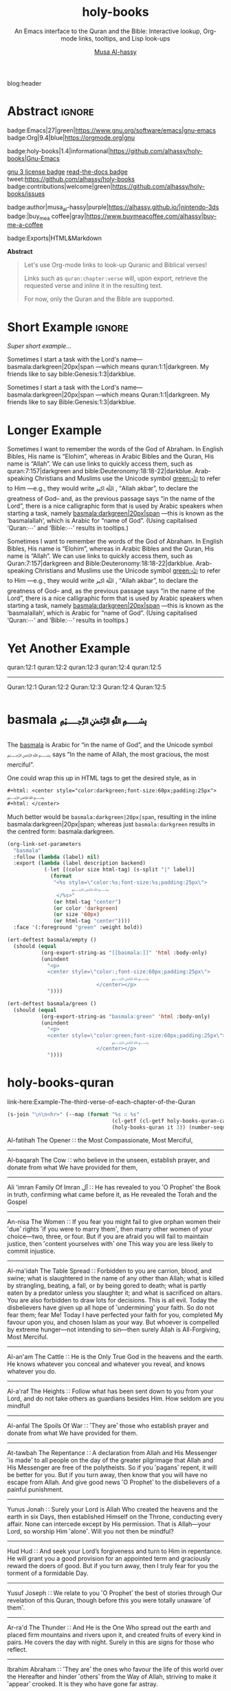 #+title: holy-books
#+subtitle: An Emacs interface to the Quran and the Bible: Interactive lookup, Org-mode links, tooltips, and Lisp look-ups
#+author: [[https://alhassy.github.io/][Musa Al-hassy]]
#+PROPERTY: header-args:emacs-lisp :tangle holy-books.el :exports code
#+options: d:nil toc:nil
#+EXPORT_FILE_NAME: index
#+PROPERTY: header-args :eval never-export

# MA: To reuse this setup for other projects: M-% holy-books ⟪new-pacakge-name⟫
# For tests, update the variable “needed-libraries”

# (progn (org-babel-tangle-file "holy-books.org") (load-file "holy-books.el") (holy-books-mode) )

# (load-file "~/blog/AlBasmala.el")
# (require 'org-static-blog)
blog:header

* Lisp Package Preamble                                            :noexport:
  :PROPERTIES:
  :CUSTOM_ID: Preamble
  :END:
#+BEGIN_SRC emacs-lisp  :noweb yes
;;; holy-books.el --- Org-mode links/tooltips/lookups for Quran & Bible  -*- lexical-binding: t; -*-

;; Copyright (c) 2021 Musa Al-hassy

;; Author: Musa Al-hassy <alhassy@gmail.com>
;; Version: 1.4
;; Package-Requires: ((s "1.12.0") (dash "2.16.0") (emacs "27.1") (org "9.1"))
;; Keywords: quran, bible, links, tooltips, convenience, comm, hypermedia
;; Repo: https://github.com/alhassy/holy-books
;; Homepage: https://alhassy.github.io/holy-books/

;; This program is free software; you can redistribute it and/or modify
;; it under the terms of the GNU General Public License as published by
;; the Free Software Foundation, either version 3 of the License, or
;; (at your option) any later version.

;; This program is distributed in the hope that it will be useful,
;; but WITHOUT ANY WARRANTY; without even the implied warranty of
;; MERCHANTABILITY or FITNESS FOR A PARTICULAR PURPOSE.  See the
;; GNU General Public License for more details.

;; You should have received a copy of the GNU General Public License
;; along with this program.  If not, see <https://www.gnu.org/licenses/>.

;;; Commentary:

;; This library provides common desirable features using the Org interface for
;; when writing about the Quran and the Bible:
;;
;; 0. Links “quran:chapter:verse|colour|size|no-info-p”, or just “quran:chapter:verse”
;;    for retrieving a verse from the Quran. Use “Quran:chapter:verse” to HTML export
;;    as a tooltip. The particular translation can be selected by altering the
;;    HOLY-BOOKS-QURAN-TRANSLAITON variable.
;;
;; 1. Likewise, “bible:book:chapter:verse”.
;;    The particular version can be selected by altering the
;;    HOLY-BOOKS-BIBLE-VERSION variable.
;;
;; 2. Two functions, HOLY-BOOKS-QURAN and HOLY-BOOKS-BIBLE that do the heavy
;;    work of the link types.
;;
;; 3. A link type to produce the Arabic basmallah; e.g., “basmala:darkgreen|20px|span”.
;;
;; Minimal Working Example:
;;
;; Sometimes I want to remember the words of the God of Abraham. In English Bibles,
;; His name is “Elohim”, whereas in Arabic Bibles and the Quran, His name is
;; “Allah”. We can use links to quickly access them, such as Quran:7:157|darkgreen
;; and bible:Deuteronomy:18:18-22|darkblue.  Arab-speaking Christians and Muslims
;; use the Unicode symbol [[green:ﷲ]] to refer to Him ---e.g., they would write ﷲ ﷳ ,
;; “Allah akbar”, to declare the greatness of God-- and, as the previous passage
;; says “in the name of the Lord”, there is a nice calligraphic form that is used
;; by Arabic speakers when starting a task, namely [[basmala:darkgreen|20px|span]]
;; ---this is known as the ‘basmalallah’, which is Arabic for “name of God”.
;; (Using capitalised ‘Quran:⋯’ and ‘Bible:⋯’ results in tooltips.)
;;
;; This file has been tangled from a literate, org-mode, file.

;;; Code:

;; String and list manipulation libraries
;; https://github.com/magnars/dash.el
;; https://github.com/magnars/s.el

(require 's)               ;; “The long lost Emacs string manipulation library”
(require 'dash)            ;; “A modern list library for Emacs”
(require 'cl-lib)          ;; New Common Lisp library; ‘cl-???’ forms.
(require 'org)

(defconst holy-books-version (package-get-version))
(defun holy-books-version ()
  "Print the current holy-books version in the minibuffer."
  (interactive)
  (message holy-books-version))

<<forward-decls>>
#+END_SRC

#+BEGIN_SRC emacs-lisp :noweb yes
;;;###autoload
(define-minor-mode holy-books-mode
    "Org-mode links, tooltips, and Lisp look-ups for the Quran & Bible."
  nil nil nil)
#+END_SRC

The following more elaborate version is for when the package has stuff
to enable/disable when being toggled.
#+BEGIN_SRC emacs-lisp :noweb yes :tangle no
;;;###autoload
(define-minor-mode holy-books-mode
    "Org-mode links, tooltips, and Lisp look-ups for the Quran & Bible."
  nil nil nil
  (if holy-books-mode
      (progn
        <<enable-mode>>
      ) ;; Must be on a new line; I'm using noweb-refs
    <<disable-mode>>
    )) ;; Must be on a new line; I'm using noweb-refs
#+END_SRC

#+RESULTS:

# With noweb, we need those new lines; otherwise in “x <<y>> z” results in every
# line of <<y>> being prefixed by x and postfixed by z.
# #
# See https://github.com/alhassy/emacs.d#what-does-literate-programming-look-like

* Testing :noexport:
  :PROPERTIES:
  :CUSTOM_ID: Testing
  :END:
#+begin_src emacs-lisp :tangle tests.el
(setq needed-libraries
      '(s cl-lib dash org undercover seq quelpa))

(require 'package)
(push '("melpa" . "https://melpa.org/packages/") package-archives)
(package-initialize)
(unless package-archive-contents
  (package-refresh-contents))
(dolist (pkg needed-libraries)
  (unless (package-installed-p pkg)
    (package-install pkg)))

(defmacro deftest (desc &rest body)
  `(ert-deftest ,(intern
;; Convert all non-letters to ‘_’
;; A = 65, z = 122
(concat (seq-map (lambda (c) (if (<= 65 c 122) c ?_))
         desc))) () ,@body))
;; without the s-replace, “M-x ert” crashes when it comes to selecting the test to run.


;; https://github.com/Wilfred/propcheck
(quelpa '(propcheck :fetcher github :repo "Wilfred/propcheck"))
(require 'propcheck)
(when nil ;; example use
  (let ((propcheck-seed (propcheck-seed)))
    (propcheck-generate-string nil)))

;; An attempt to make multiline strings less ugly
(require 's)
(defun unindent (s)
"Allow multiline strings, ignoring any initial indentation (as in Ruby).

The first line of S must be an empty line.

For instance,

(unindent \"
     Hello
       and then some\")

Returns the string:

Hello
  and then some

Notice that the initial indentation has been stripped uniformally
across all lines: The second line begins 2 characters indentated
from the first."
  (let ((indentation (length (car (s-match "\\( \\)+" (cadr (s-split "\n" s)))))))
    (s-chop-prefix "\n"
                   (replace-regexp-in-string (format "^ \\{%s\\}" indentation) "" s))))


(defalias '§ #'unindent)
(§ "
   Hello
       and then some")


(load-file "holy-books.el")
#+end_src

--------------------------------------------------------------------------------

The following creates the “Github Actions Workflow” file;
this way, Github will run your tests every time you commit ^_^

Below I'm using =main= as the /name/ of the main branch;
if you use =master= as the name, then change that
or otherwise the tests will not trigger automatically
after push!

#+begin_src shell :tangle .github/workflows/main.yml :mkdirp yes
# This workflow will do a clean install of dependencies and run tests
# For more information see: https://help.github.com/actions/language-and-framework-guides/

name: Tests

# Controls when the action will run.
on:
  # Triggers the workflow on push or pull request events but only for the main branch
  push:
    branches: [ main ]
  pull_request:
    branches: [ main ]

  # Allows you to run this workflow manually from the Actions tab
  workflow_dispatch:

# A workflow run is made up of one or more jobs that can run sequentially or in parallel
jobs:
  # This workflow contains a single job called "build"
  build:
    # The type of runner that the job will run on
    runs-on: ubuntu-latest

    # Steps represent a sequence of tasks that will be executed as part of the job
    steps:
      # Checks-out your repository under $GITHUB_WORKSPACE, so your job can access it
      - uses: actions/checkout@v2

      - name: Set up Emacs
        uses: purcell/setup-emacs@v3.0
        with:
          # The version of Emacs to install, e.g. "24.3", or "snapshot" for a recent development version.
          version: 27.1 # optional

      # Runs a single command using the runners shell
      # - name: Run a one-line script
      #  run: echo Hello, world!

      # Runs a set of commands using the runners shell
      # - name: Run a multi-line script
      #  run: |
      #    echo Add other actions to build,
      #    echo test, and deploy your project.

      - name: Run tests
        run: emacs -batch -l ert -l tests.el -f ert-run-tests-batch-and-exit
#+end_src

      # Upload coverage
      - uses: codecov/codecov-action@v1

* Abstract :ignore:
  :PROPERTIES:
  :CUSTOM_ID: Abstract
  :END:

#+begin_center

badge:Emacs|27|green|https://www.gnu.org/software/emacs|gnu-emacs
badge:Org|9.4|blue|https://orgmode.org|gnu

#+html: <span>
badge:holy-books|1.4|informational|https://github.com/alhassy/holy-books|Gnu-Emacs

# #+html: <a href="https://melpa.org/#/holy-books"><img alt="MELPA" src="https://melpa.org/packages/holy-books-badge.svg"/></a>
# #+html: </span>

[[badge:license|GNU_3|informational|https://www.gnu.org/licenses/gpl-3.0.en.html|read-the-docs][gnu 3 license badge]]
[[badge:docs|literate|success|https://github.com/alhassy/emacs.d#what-does-literate-programming-look-like|read-the-docs][read-the-docs badge]]
tweet:https://github.com/alhassy/holy-books
badge:contributions|welcome|green|https://github.com/alhassy/holy-books/issues

badge:author|musa_al-hassy|purple|https://alhassy.github.io/|nintendo-3ds
badge:|buy_me_a coffee|gray|https://www.buymeacoffee.com/alhassy|buy-me-a-coffee

badge:Exports|HTML&Markdown

#+begin_export html
<a href="https://github.com/alhassy/holy-books/blob/main/tests.el"><img src="https://github.com/alhassy/holy-books/actions/workflows/main.yml/badge.svg"></a>
#+end_export

#+end_center

#+begin_center
*Abstract*
#+end_center
#+begin_quote

Let's use Org-mode links to look-up Quranic and Biblical verses!

Links such as ~quran:chapter:verse~ will, upon export, retrieve
the requested verse and inline it in the resulting text.

For now, only the Quran and the Bible are supported.
#+end_quote

#+TOC: headlines 2

* Short Example :ignore:
  :PROPERTIES:
  :CUSTOM_ID: COMMENT-Short-Example
  :END:
/Super short example.../

#+begin_org-demo :source-color green :result-color white :style sequential :sep ""
  Sometimes I start a task with the Lord's name--- basmala:darkgreen|20px|span
  ---which means quran:1:1|darkgreen.
  My friends like to say bible:Genesis:1:3|darkblue.
#+end_org-demo
#+begin_box Tooltips: Using Capitalisation ‘Quran:⋯’ and ‘Bible:⋯’ :background-color custard
   Sometimes I start a task with the Lord's name--- basmala:darkgreen|20px|span
  ---which means Quran:1:1|darkgreen.
  My friends like to say Bible:Genesis:1:3|darkblue.
#+end_box
* Longer Example
  :PROPERTIES:
  :CUSTOM_ID: Longer-Example
  :END:
#+begin_org-demo :style sequential :source-color green :result-color white :sep ""
 Sometimes I want to remember the words of the God of Abraham. In English Bibles,
 His name is “Elohim”, whereas in Arabic Bibles and the Quran, His name is
 “Allah”. We can use links to quickly access them, such as quran:7:157|darkgreen
 and bible:Deuteronomy:18:18-22|darkblue.  Arab-speaking Christians and Muslims
 use the Unicode symbol [[green:ﷲ]] to refer to Him ---e.g., they would write ﷲ ﷳ ,
 “Allah akbar”, to declare the greatness of God-- and, as the previous passage
 says “in the name of the Lord”, there is a nice calligraphic form that is used
 by Arabic speakers when starting a task, namely [[basmala:darkgreen|20px|span]]
 ---this is known as the ‘basmalallah’, which is Arabic for “name of God”.
 (Using capitalised ‘Quran:⋯’ and ‘Bible:⋯’ results in tooltips.)
#+end_org-demo
#+begin_box Tooltips: Using Capitalisation ‘Quran:⋯’ and ‘Bible:⋯’ :background-color custard
 Sometimes I want to remember the words of the God of Abraham. In English Bibles,
 His name is “Elohim”, whereas in Arabic Bibles and the Quran, His name is
 “Allah”. We can use links to quickly access them, such as Quran:7:157|darkgreen
 and Bible:Deuteronomy:18:18-22|darkblue.  Arab-speaking Christians and Muslims
 use the Unicode symbol [[green:ﷲ]] to refer to Him ---e.g., they would write ﷲ ﷳ ,
 “Allah akbar”, to declare the greatness of God-- and, as the previous passage
 says “in the name of the Lord”, there is a nice calligraphic form that is used
 by Arabic speakers when starting a task, namely [[basmala:darkgreen|20px|span]]
 ---this is known as the ‘basmalallah’, which is Arabic for “name of God”.
 (Using capitalised ‘Quran:⋯’ and ‘Bible:⋯’ results in tooltips.)
#+end_box

* Yet Another Example
  :PROPERTIES:
  :CUSTOM_ID: Yet-Another-Example
  :END:

quran:12:1
quran:12:2
quran:12:3
quran:12:4
quran:12:5

--------------------------------------------------------------------------------


Quran:12:1
Quran:12:2
Quran:12:3
Quran:12:4
Quran:12:5
* basmala ﷽
  :PROPERTIES:
  :CUSTOM_ID:
  :END:

The [[https://en.wikipedia.org/wiki/Basmala][basmala]] is Arabic for “in the name of God”, and the Unicode symbol ﷽ says
“In the name of Allah, the most gracious, the most merciful”.

One could wrap this up in HTML tags to get the desired style, as in
#+begin_src org :tangle no
,#+html: <center style="color:darkgreen;font-size:60px;padding:25px">
﷽
,#+html: </center>
#+end_src

Much better would be ~basmala:darkgreen|20px|span~, resulting in the inline
basmala:darkgreen|20px|span; whereas just ~basmala:darkgreen~ results in the
centred form: basmala:darkgreen.

 #+begin_src emacs-lisp
(org-link-set-parameters
  "basmala"
  :follow (lambda (label) nil)
  :export (lambda (label description backend)
            (-let [(color size html-tag) (s-split "|" label)]
              (format
               "<%s style=\"color:%s;font-size:%s;padding:25px\">
                     ﷽
                </%s>"
               (or html-tag "center")
               (or color 'darkgreen)
               (or size '60px)
               (or html-tag "center"))))
  :face '(:foreground "green" :weight bold))
 #+end_src

#+begin_details Tests
#+begin_src emacs-lisp :tangle tests.el
(ert-deftest basmala/empty ()
  (should (equal
           (org-export-string-as "[[basmala:]]" 'html :body-only)
           (unindent
             "<p>
             <center style=\"color:;font-size:60px;padding:25px\">
                                  ﷽
                             </center></p>
             "))))

(ert-deftest basmala/green ()
  (should (equal
           (org-export-string-as "basmala:green" 'html :body-only)
           (unindent
             "<p>
             <center style=\"color:green;font-size:60px;padding:25px\">
                                  ﷽
                             </center></p>
             "))))
#+end_src
#+end_details

* holy-books-quran
  :PROPERTIES:
  :CUSTOM_ID: holy-books-quran
  :END:

#+begin_details Test: The third verse of each chapter of the Quran
link-here:Example-The-third-verse-of-each-chapter-of-the-Quran

 #+begin_src emacs-lisp :wrap export html :tangle no :exports both
(s-join "\n\n<hr>" (--map (format "%s ∷ %s"
                                  (cl-getf (cl-getf holy-books-quran-cache it) :name)
                                  (holy-books-quran it 3)) (number-sequence 1 114)))
 #+end_src

 #+RESULTS:
 #+begin_export html
 Al-fatihah The Opener ∷   the Most Compassionate, Most Merciful,

 <hr>Al-baqarah The Cow ∷   who believe in the unseen, establish prayer, and donate from what We have provided for them,

 <hr>Ali &#39;imran Family Of Imran آل ∷   He has revealed to you ˹O Prophet˺ the Book in truth, confirming what came before it, as He revealed the Torah and the Gospel

 <hr>An-nisa The Women ∷   If you fear you might fail to give orphan women their ˹due˺ rights ˹if you were to marry them˺, then marry other women of your choice—two, three, or four. But if you are afraid you will fail to maintain justice, then ˹content yourselves with˺ one This way you are less likely to commit injustice.

 <hr>Al-ma&#39;idah The Table Spread ∷   Forbidden to you are carrion, blood, and swine; what is slaughtered in the name of any other than Allah; what is killed by strangling, beating, a fall, or by being gored to death; what is partly eaten by a predator unless you slaughter it; and what is sacrificed on altars. You are also forbidden to draw lots for decisions. This is all evil. Today the disbelievers have given up all hope of ˹undermining˺ your faith. So do not fear them; fear Me! Today I have perfected your faith for you, completed My favour upon you, and chosen Islam as your way. But whoever is compelled by extreme hunger—not intending to sin—then surely Allah is All-Forgiving, Most Merciful.

 <hr>Al-an&#39;am The Cattle ∷   He is the Only True God in the heavens and the earth. He knows whatever you conceal and whatever you reveal, and knows whatever you do.

 <hr>Al-a&#39;raf The Heights ∷   Follow what has been sent down to you from your Lord, and do not take others as guardians besides Him. How seldom are you mindful!

 <hr>Al-anfal The Spoils Of War ∷   ˹They are˺ those who establish prayer and donate from what We have provided for them.

 <hr>At-tawbah The Repentance ∷   A declaration from Allah and His Messenger ˹is made˺ to all people on the day of the greater pilgrimage that Allah and His Messenger are free of the polytheists. So if you ˹pagans˺ repent, it will be better for you. But if you turn away, then know that you will have no escape from Allah. And give good news ˹O Prophet˺ to the disbelievers of a painful punishment.

 <hr>Yunus Jonah ∷   Surely your Lord is Allah Who created the heavens and the earth in six Days, then established Himself on the Throne, conducting every affair. None can intercede except by His permission. That is Allah—your Lord, so worship Him ˹alone˺. Will you not then be mindful?

 <hr>Hud Hud ∷   And seek your Lord’s forgiveness and turn to Him in repentance. He will grant you a good provision for an appointed term and graciously reward the doers of good. But if you turn away, then I truly fear for you the torment of a formidable Day.

 <hr>Yusuf Joseph ∷   We relate to you ˹O Prophet˺ the best of stories through Our revelation of this Quran, though before this you were totally unaware ˹of them˺.

 <hr>Ar-ra&#39;d The Thunder ∷   And He is the One Who spread out the earth and placed firm mountains and rivers upon it, and created fruits of every kind in pairs. He covers the day with night. Surely in this are signs for those who reflect.

 <hr>Ibrahim Abraham ∷   ˹They are˺ the ones who favour the life of this world over the Hereafter and hinder ˹others˺ from the Way of Allah, striving to make it ˹appear˺ crooked. It is they who have gone far astray.

 <hr>Al-hijr The Rocky Tract ∷   ˹So˺ let them eat and enjoy themselves and be diverted by ˹false˺ hope, for they will soon know.

 <hr>An-nahl The Bee ∷   He created the heavens and the earth for a purpose. Exalted is He above what they associate with Him ˹in worship˺!

 <hr>Al-isra The Night Journey ∷   ˹O˺ descendants of those We carried with Noah ˹in the Ark˺! He was indeed a grateful servant.”

 <hr>Al-kahf The Cave ∷   in which they will remain forever;

 <hr>Maryam Mary ∷   when he cried out to his Lord privately,

 <hr>Taha Ta-ha ∷   but as a reminder to those in awe ˹of Allah˺.

 <hr>Al-anbya The Prophets ∷   with their hearts ˹totally˺ distracted. The evildoers would converse secretly, ˹saying,˺ “Is this ˹one˺ not human like yourselves? Would you fall for ˹this˺ witchcraft, even though you can ˹clearly˺ see?”

 <hr>Al-hajj The Pilgrimage ∷   ˹Still˺ there are some who dispute about Allah without knowledge, and follow every rebellious devil.

 <hr>Al-mu&#39;minun The Believers ∷   those who avoid idle talk;

 <hr>An-nur The Light ∷   A male fornicator would only marry a female fornicator or idolatress. And a female fornicator would only be married to a fornicator or idolater. This is ˹all˺ forbidden to the believers.

 <hr>Al-furqan The Criterion ∷   Yet they have taken besides Him gods who cannot create anything but are themselves created. Nor can they protect or benefit themselves. Nor can they control life, death, or resurrection.

 <hr>Ash-shu&#39;ara The Poets ∷   Perhaps you ˹O Prophet˺ will grieve yourself to death over their disbelief.

 <hr>An-naml The Ant ∷   ˹those˺ who establish prayer, pay alms-tax, and have sure faith in the Hereafter.

 <hr>Al-qasas The Stories ∷   We narrate to you ˹O Prophet˺ part of the story of Moses and Pharaoh in truth for people who believe.

 <hr>Al-&#39;ankabut The Spider ∷   We certainly tested those before them. And ˹in this way˺ Allah will clearly distinguish between those who are truthful and those who are liars.

 <hr> ∷   in a nearby land. Yet following their defeat, they will triumph

 <hr>Luqman Luqman ∷   ˹It is˺ a guide and mercy for the good-doers—

 <hr>As-sajdah The Prostration ∷   Or do they say, “He has fabricated it!”? No! It is the truth from your Lord in order for you to warn a people to whom no warner has come before you, so they may be ˹rightly˺ guided.

 <hr>Al-ahzab The Combined Forces ∷   And put your trust in Allah, for Allah is sufficient as a Trustee of Affairs.

 <hr>Saba Sheba ∷   The disbelievers say, “The Hour will never come to us.” Say, ˹O Prophet,˺ “Yes—by my Lord, the Knower of the unseen—it will certainly come to you!” Not ˹even˺ an atom’s weight is hidden from Him in the heavens or the earth; nor anything smaller or larger than that, but is ˹written˺ in a perfect Record.

 <hr>Fatir Originator ∷   O humanity! Remember Allah’s favours upon you. Is there any creator other than Allah who provides for you from the heavens and the earth? There is no god ˹worthy of worship˺ except Him. How can you then be deluded ˹from the truth˺?

 <hr>Ya-sin Ya Sin ∷   You ˹O Prophet˺ are truly one of the messengers

 <hr>As-saffat Those Who Set The Ranks ∷   and those who recite the Reminder!

 <hr>Sad The Letter &quot;saad&quot; ∷   ˹Imagine˺ how many peoples We destroyed before them, and they cried out when it was too late to escape.

 <hr>Az-zumar The Troops ∷   Indeed, sincere devotion is due ˹only˺ to Allah. As for those who take other lords besides Him, ˹saying,˺ “We worship them only so they may bring us closer to Allah,” surely Allah will judge between all regarding what they differed about. Allah certainly does not guide whoever persists in lying and disbelief.

 <hr>Ghafir The Forgiver ∷   the Forgiver of sin and Accepter of repentance, the Severe in punishment, and Infinite in bounty. There is no god ˹worthy of worship˺ except Him. To Him ˹alone˺  is the final return.

 <hr>Fussilat Explained In Detail ∷   ˹It is˺ a Book whose verses are perfectly explained—a Quran in Arabic for people who know,

 <hr>Ash-shuraa The Consultation ∷   And so you ˹O Prophet˺ are sent revelation, just like those before you, by Allah—the Almighty, All-Wise.

 <hr>Az-zukhruf The Ornaments Of Gold ∷   Certainly, We have made it a Quran in Arabic so perhaps you will understand.

 <hr>Ad-dukhan The Smoke ∷   Indeed, We sent it down on a blessed night, for We always warn ˹against evil˺.

 <hr>Al-jathiyah The Crouching ∷   Surely in ˹the creation of˺ the heavens and the earth are signs for the believers.

 <hr>Al-ahqaf The Wind-curved Sandhills ∷   We only created the heavens and the earth and everything in between for a purpose and an appointed term. Yet the disbelievers are turning away from what they have been warned about.

 <hr>Muhammad Muhammad ∷   This is because the disbelievers follow falsehood, while the believers follow the truth from their Lord. This is how Allah shows people their true state ˹of faith˺.

 <hr>Al-fath The Victory ∷   and so that Allah will help you tremendously.

 <hr>Al-hujurat The Rooms ∷   Indeed, those who lower their voices in the presence of Allah’s Messenger are the ones whose hearts Allah has refined for righteousness. They will have forgiveness and a great reward.

 <hr>Qaf The Letter &quot;qaf&quot; ∷   ˹Will we be returned to life,˺ when we are dead and reduced to dust? Such a return is impossible.”

 <hr>Adh-dhariyat The Winnowing Winds ∷   and ˹the ships˺ gliding with ease,

 <hr>At-tur The Mount ∷   on open pages ˹for all to read˺!

 <hr>An-najm The Star ∷   Nor does he speak of his own whims.

 <hr>Al-qamar The Moon ∷   They rejected ˹the truth˺ and followed their own desires—and every matter will be settled—

 <hr>Ar-rahman The Beneficent ∷   created humanity,

 <hr>Al-waqi&#39;ah The Inevitable ∷   It will debase ˹some˺ and elevate ˹others˺.

 <hr>Al-hadid The Iron ∷   He is the First and the Last, the Most High and Most Near, and He has ˹perfect˺ knowledge of all things.

 <hr>Al-mujadila The Pleading Woman ∷   Those who divorce their wives in this manner, then ˹wish to˺ retract what they said, must free a slave before they touch each other. This ˹penalty˺ is meant to deter you. And Allah is All-Aware of what you do.

 <hr>Al-hashr The Exile ∷   Had Allah not decreed exile for them, He would have certainly punished them in this world. And in the Hereafter they will suffer the punishment of the Fire.

 <hr>Al-mumtahanah She That Is To Be Examined ∷   Neither your relatives nor children will benefit you on Judgment Day—He will decide between you ˹all˺. For Allah is All-Seeing of what you do.

 <hr>As-saf The Ranks ∷   How despicable it is in the sight of Allah that you say what you do not do!

 <hr>Al-jumu&#39;ah The Congregation, Friday ∷   along with others of them who have not yet joined them ˹in faith˺. For He is the Almighty, All-Wise.

 <hr>Al-munafiqun The Hypocrites ∷   This is because they believed and then abandoned faith. Therefore, their hearts have been sealed, so they do not comprehend.

 <hr>At-taghabun The Mutual Disillusion ∷   He created the heavens and the earth for a purpose. He shaped you ˹in the womb˺, perfecting your form. And to Him is the final return.

 <hr>At-talaq The Divorce ∷   and provide for them from sources they could never imagine. And whoever puts their trust in Allah, then He ˹alone˺ is sufficient for them. Certainly Allah achieves His Will. Allah has already set a destiny for everything.

 <hr>At-tahrim The Prohibition ∷   ˹Remember˺ when the Prophet had ˹once˺ confided something to one of his wives, then when she disclosed it ˹to another wife˺ and Allah made it known to him, he presented ˹to her˺ part of what was disclosed and overlooked a part. So when he informed her of it, she exclaimed, “Who told you this?” He replied, “I was informed by the All-Knowing, All-Aware.”

 <hr>Al-mulk The Sovereignty ∷   ˹He is the One˺ Who created seven heavens, one above the other. You will never see any imperfection in the creation of the Most Compassionate. So look again: do you see any flaws?

 <hr>Al-qalam The Pen ∷   You will certainly have a never-ending reward.

 <hr>Al-haqqah The Reality ∷   And what will make you realize what the Inevitable Hour is?

 <hr>Al-ma&#39;arij The Ascending Stairways ∷   from Allah, Lord of pathways of ˹heavenly˺ ascent,

 <hr>Nuh Noah ∷   worship Allah ˹alone˺, fear Him, and obey me.

 <hr>Al-jinn The Jinn ∷   ˹Now, we believe that˺ our Lord—Exalted is His Majesty—has neither taken a mate nor offspring,

 <hr>Al-muzzammil The Enshrouded One ∷   ˹pray˺ half the night, or a little less,

 <hr>Al-muddaththir The Cloaked One ∷   Revere your Lord ˹alone˺.

 <hr>Al-qiyamah The Resurrection ∷   Do people think We cannot reassemble their bones?

 <hr>Al-insan The Man ∷   We already showed them the Way, whether they ˹choose to˺ be grateful or ungrateful.

 <hr>Al-mursalat The Emissaries ∷   and those scattering ˹rainclouds˺ widely!

 <hr>An-naba The Tidings ∷   over which they disagree.

 <hr>An-nazi&#39;at Those Who Drag Forth ∷   and those gliding ˹through heavens˺ swiftly,

 <hr>&#39;abasa He Frowned ∷   You never know ˹O Prophet˺, perhaps he may be purified,

 <hr>At-takwir The Overthrowing ∷   and when the mountains are blown away,

 <hr>Al-infitar The Cleaving ∷   and when the seas burst forth,

 <hr>Al-mutaffifin The Defrauding ∷   but give less when they measure or weigh for buyers.

 <hr>Al-inshiqaq The Sundering ∷   and when the earth is flattened out,

 <hr>Al-buruj The Mansions Of The Stars ∷   and the witness and what is witnessed!

 <hr>At-tariq The Nightcommer ∷   ˹It is˺ the star of piercing brightness.

 <hr>Al-a&#39;la The Most High ∷   and Who ordained precisely and inspired accordingly,

 <hr>Al-ghashiyah The Overwhelming ∷   ˹totally˺ overburdened, exhausted,

 <hr>Al-fajr The Dawn ∷   and the even and the odd,

 <hr>Al-balad The City ∷   and by every parent and ˹their˺ child!

 <hr>Ash-shams The Sun ∷   and the day as it unveils it,

 <hr>Al-layl The Night ∷   And by ˹the One˺ Who created male and female!

 <hr>Ad-duhaa The Morning Hours ∷   Your Lord ˹O Prophet˺ has not abandoned you, nor has He become hateful ˹of you˺.

 <hr>Ash-sharh The Relief ∷   which weighed so heavily on your back,

 <hr>At-tin The Fig ∷   and this secure city ˹of Mecca˺!

 <hr>Al-&#39;alaq The Clot ∷   Read! And your Lord is the Most Generous,

 <hr>Al-qadr The Power ∷   The Night of Glory is better than a thousand months.

 <hr>Al-bayyinah The Clear Proof ∷   containing upright commandments.

 <hr>Az-zalzalah The Earthquake ∷   and humanity cries, “What is wrong with it?”—

 <hr>Al-&#39;adiyat The Courser ∷   launching raids at dawn,

 <hr>Al-qari&#39;ah The Calamity ∷   And what will make you realize what the Striking Disaster is?

 <hr>At-takathur The Rivalry In World Increase ∷   But no! You will soon come to know.

 <hr>Al-&#39;asr The Declining Day ∷   except those who have faith, do good, and urge each other to the truth, and urge each other to perseverance.

 <hr>Al-humazah The Traducer ∷   thinking that their wealth will make them immortal!

 <hr>Al-fil The Elephant ∷   For He sent against them flocks of birds,

 <hr>Quraysh Quraysh ∷   let them worship the Lord of this ˹Sacred˺ House,

 <hr>Al-ma&#39;un The Small Kindnesses ∷   and does not encourage the feeding of the poor.

 <hr>Al-kawthar The Abundance ∷   Only the one who hates you is truly cut off ˹from any goodness˺.

 <hr>Al-kafirun The Disbelievers ∷   nor do you worship what I worship.

 <hr>An-nasr The Divine Support ∷   then glorify the praises of your Lord and seek His forgiveness, for certainly He is ever Accepting of Repentance.

 <hr>Al-masad The Palm Fiber ∷   He will burn in a flaming Fire,

 <hr>Al-ikhlas The Sincerity ∷   He has never had offspring, nor was He born.

 <hr>Al-falaq The Daybreak ∷   and from the evil of the night when it grows dark,

 <hr>An-nas The Mankind ∷   the God of humankind,
 #+end_export
#+end_details

#+begin_details Tests
#+begin_src emacs-lisp :tangle tests.el
(ert-deftest quran/lisp/1:1 ()
  (should (equal
           (holy-books-quran 1 1)
           "  In the Name of Allah—the Most Compassionate, Most Merciful.")))

(ert-deftest quran/link/1:1 ()
  (should (equal
           (org-export-string-as "quran:1:1" 'html :body-only)
           (unindent "
             <p>
             <span style=\"color:nil;font-size:nil;\">
                                          ﴾<em>   In the Name of Allah—the Most Compassionate, Most Merciful.</em>﴿ <small><a href=\"https://quran.com/chapter_info/1?local=en\">Quran 1:1, Al-fatihah The Opener</a></small>
                                    </span></p>
             "))))
#+end_src
#+end_details

# Test all quran/* tests
# (ert "quran/*")

** holy-books-quran-cache
   :PROPERTIES:
   :CUSTOM_ID: holy-books-quran-cache
   :END:
#+begin_src emacs-lisp
(defvar holy-books-quran-cache nil
  "A plist storing the verses looked up by ‘holy-books-quran’ for faster reuse.

Each key in the plist refers to a chapter, and the values are plists:
Keys are verses numbers and values are the actual verses ---but there is
a special key ‘:name’ whose value is the Arabic-English name of the chapter.")
#+end_src

** holy-books-quran-translation
   :PROPERTIES:
   :CUSTOM_ID: holy-books-quran-translation
   :END:
#+begin_src emacs-lisp
(defvar holy-books-quran-translation "131"
  "The translation code of the Quran; a string.

Possible codes include

Code  Translation
--------------------
131   Dr.  Mustafa Khattab, the Clear Quran (Default)
20    Sahih International
85    Abdul Haleem
19    Picktall
22    Yusuf Ali
95    Abul Ala Maududi
167   Maarif-ul-Quran
57    Transliteration

A longer list of translations can be found here:
https://api.quran.com/api/v3/options/translations")
#+end_src

** holy-books-quran
   :PROPERTIES:
   :CUSTOM_ID: holy-books-quran
   :END:
#+begin_src emacs-lisp
(defun holy-books-quran (chapter verse)
  "Lookup a verse, as a string, from the Quran.

CHAPTER and VERSE are both numbers, referring to a chapter in the Quran
and a verse it contains.
In the associated Org link, both are treated as strings.

+ Lookups are stored in the variable `holy-books-quran-cache' for faster reuse.
+ Quran lookup is based on https://quran.com .
+ Examples:

    ;; Get verse 2 of chapter 7 of the Quran
    (holy-books-quran 7 2)

    ;; Get English-Arabic name of 7th chapter
    (cl-getf (cl-getf holy-books-quran 7) :name)

The particular translation can be selected by altering the
HOLY-BOOKS-QURAN-TRANSLAITON variable.

--------------------------------------------------------------------------------

There is an Org link form: “quran:chapter:verse|color|size|no-info-p”
Only ‘chapter’ and ‘verse’ are mandatory; when ‘no-info-p’ is given,
the chapter and verse numbers are not mentioned in the resulting output.

Examples:
           quran:7:157|darkgreen|30px|t

           quran:7:157

For now, only Org HTML export is supported.

--------------------------------------------------------------------------------

Finally, there is also an HTML tooltip version with a captial ‘Q’;
it takes the same arguments but only the chapter and verse are actually used.
E.g. Quran:7:157 results in text “Quran 7:157” with a tooltip showing the verse."
  (let (start result)
    ;; get info about the current chapter
    (unless (cl-getf (cl-getf holy-books-quran-cache chapter) :name)
      (switch-to-buffer
       (url-retrieve-synchronously
        (format "https://quran.com/%s/%s?translations=%s"
                chapter verse holy-books-quran-translation)))
      (re-search-forward (format "\"%s " chapter))
      (setq start (point))
      (end-of-line)
      (setq result (buffer-substring-no-properties start (point)))
      (kill-buffer)
      (thread-last (decode-coding-string result 'utf-8)
        (s-chop-suffix "\">")
        (s-split " ")
        (-drop-last 1)
        (mapcar #'s-capitalize)
        (s-join " ")
        (setf (cl-getf (cl-getf holy-books-quran-cache chapter) :name))))

    ;; get the actual verse requested
    (--if-let (cl-getf (cl-getf holy-books-quran-cache chapter) verse)
        it
      (switch-to-buffer
       (url-retrieve-synchronously
        (format "https://quran.com/%s/%s?translations=%s"
                chapter verse holy-books-quran-translation)))
      (re-search-forward "d-block resource")
      (forward-line -2)
      (beginning-of-line)
      (setq start (point))
      (end-of-line)
      (setq result (buffer-substring-no-properties start (point)))
      (kill-buffer)
      (thread-last (decode-coding-string result 'utf-8)
        (s-replace-regexp "<sup.*sup>" "")
        (setf (cl-getf (cl-getf holy-books-quran-cache chapter) verse))))))
#+end_src

** Links: ~quran:⋯~ and ~Quran:⋯~
   :PROPERTIES:
   :CUSTOM_ID: Links-quran-and-Quran
   :END:
#+begin_src emacs-lisp
;; quran:chapter:verse|color|size|no-info-p
(org-link-set-parameters
 "quran"
 :follow (lambda (_) nil)
 :export (lambda (label _ backend)
           (-let* (((chapter:verse color size no-info-p) (s-split "|" label))
                   ((chapter verse) (s-split ":" chapter:verse)))
             (cond ((eq 'html backend)
                    (format "<span style=\"color:%s;font-size:%s;\">
                             ﴾<em> %s</em>﴿ %s
                       </span>"
                            color size
                            (holy-books-quran chapter verse)
                            (if no-info-p
                                ""
                              (format
                               (concat
                                "<small>"
                                "<a href="
                                "\"https://quran.com/chapter_info/%s?local=en\">"
                                "Quran %s:%s, %s"
                                "</a>"
                                "</small>")
                               chapter
                               chapter
                               verse
                               (cl-getf (cl-getf holy-books-quran-cache chapter)
                                        :name)))))
                   ((eq 'md backend)
                    (format "\n> %s\n>\n> %s\n"
                            (holy-books-quran chapter verse)
                            (if no-info-p
                                ""
                              (format "[Quran %s:%s %s](https://quran.com/chapter_info/%s)"
                                      chapter verse (cl-getf (cl-getf holy-books-quran-cache chapter) :name)
                                      chapter)))))))
 :face '(:foreground "green" :weight bold))


;; Quran:chapter:verse|color|size|no-info-p
(org-link-set-parameters
 "Quran"
 :follow (lambda (_) nil)
 :export (lambda (label _ backend)
           (-let* (((chapter:verse _ __ ___) (s-split "|" label))
                   ((chapter verse) (s-split ":" chapter:verse)))
             (cond ((eq 'html backend)
                    (format "<abbr class=\"tooltip\"
                             title=\"﴾<em> %s</em>﴿ <br><br> %s <br><br> %s\">
                          Quran %s:%s
                       </abbr>&emsp13;"
                            (holy-books-quran chapter verse)
                            (cl-getf (cl-getf holy-books-quran-cache chapter) :name)
                            (format "https://quran.com/%s" chapter)
                            chapter verse))
                   ((eq 'md backend)
                    (format "[Quran %s:%s](%s \"%s - %s\")" chapter verse
                            (format "https://quran.com/%s" chapter)
                            (split-string (holy-books-quran chapter verse))
                            (cl-getf (cl-getf holy-books-quran-cache chapter)
                                     :name))))))
 :face '(:foreground "green" :weight bold))
#+end_src

#+RESULTS:

** holy-books-insert-quran
   :PROPERTIES:
   :CUSTOM_ID: holy-books-insert-quran
   :END:

#+begin_src emacs-lisp
(defun holy-books-insert-quran ()
 "Insert a Quranic verse at point; prompt user for details."
 (interactive)
 (let ((chapter (string-to-number (read-string "Quran Chapter: ")))
       (verse   (string-to-number (read-string "Quran Verse: "))))
   (if (member 0 (list chapter verse))
       (error (concat "holy-books ∷ There seems to be a typo;"
                      "please enter appropriate numbers."))
     (insert (holy-books-quran chapter verse))
     (fill-paragraph))))
#+end_src

* holy-books-bible
  :PROPERTIES:
  :CUSTOM_ID: holy-books-bible
  :END:

#+begin_details Test: The first verse of the first chapter of each book of the Bible
link-here:Example-The-first-verse-of-the-first-chapter-of-each-book-of-the-Bible
 #+begin_src emacs-lisp :wrap export html :tangle no :exports both
; (holy-books-bible "Genesis" 1 "2-5")
; (holy-books-bible "Exodus" 1 "2-5") ;; Joseph!

(setq books '(
 ;; Old Testament
 Genesis Exodus Leviticus Numbers Joshua Judges Ruth
 1+Samuel 2+Samuel 1+Kings 2+Kings 1+Chronicles 2+Chronicles Ezra
 Nehemiah Esther Job Psalms Proverbs Ecclesiastes Song+of+Solomon
 Isaiah Jeremiah Lamentations Ezekiel Daniel Hosea Joel Amos
 Obadiah Jonah Micah Nahum Habakkuk Zephaniah Haggai Zechariah
 Malachi
 ;; New Testament
 Matthew Mark Luke John Acts Romans 1+Corinthians 2+Corinthians
 Galatians Ephesians Philippians Colossians 1+Thessalonians
 2+Thessalonians 1+Timothy 2+Timothy Titus Philemon Hebrews James
 1+Peter 2+Peter 1+John 2+John 3+John Jude Revelation))

(s-join "\n\n<hr>" (--map (format "%s ∷ %s" it (holy-books-bible it 1 1)) books))
 #+end_src

 #+RESULTS:
 #+begin_export html
 Genesis ∷
                             In the beginning God created the heavens and the earth.

 <hr>Exodus ∷
                             These are the names of the sons of Israel who went to Egypt with Jacob, each with his family:

 <hr>Leviticus ∷
                             The <span class="small-caps">Lord called to Moses and spoke to him from the tent of meeting. He said,

 <hr>Numbers ∷
                             The <span class="small-caps">Lord spoke to Moses in the tent of meeting in the Desert of Sinai on the first day of the second month of the second year after the Israelites came out of Egypt. He said:

 <hr>Joshua ∷
                             After the death of Moses the servant of the <span class="small-caps">Lord, the <span class="small-caps">Lord said to Joshua son of Nun, Moses&#039; aide:

 <hr>Judges ∷
                             After the death of Joshua, the Israelites asked the <span class="small-caps">Lord, "Who of us is to go up first to fight against the Canaanites?"

 <hr>Ruth ∷
                             In the days when the judges ruled,<span class="footnote"><a name="p1"></a> there was a famine in the land. So a man from Bethlehem in Judah, together with his wife and two sons, went to live for a while in the country of Moab.

 <hr>1+Samuel ∷
                             There was a certain man from Ramathaim, a Zuphite<span class="footnote"><a name="p1"></a> from the hill country of Ephraim, whose name was Elkanah son of Jeroham, the son of Elihu, the son of Tohu, the son of Zuph, an Ephraimite.

 <hr>2+Samuel ∷
                             After the death of Saul, David returned from striking down the Amalekites and stayed in Ziklag two days.

 <hr>1+Kings ∷
                             When King David was very old, he could not keep warm even when they put covers over him.

 <hr>2+Kings ∷
                             After Ahab&#039;s death, Moab rebelled against Israel.

 <hr>1+Chronicles ∷
                             Adam, Seth, Enosh,

 <hr>2+Chronicles ∷
                             Solomon son of David established himself firmly over his kingdom, for the <span class="small-caps">Lord his God was with him and made him exceedingly great.

 <hr>Ezra ∷
                             In the first year of Cyrus king of Persia, in order to fulfill the word of the <span class="small-caps">Lord spoken by Jeremiah, the <span class="small-caps">Lord moved the heart of Cyrus king of Persia to make a proclamation throughout his realm and also to put it in writing:

 <hr>Nehemiah ∷
                             The words of Nehemiah son of Hakaliah: In the month of Kislev in the twentieth year, while I was in the citadel of Susa,

 <hr>Esther ∷
                             This is what happened during the time of Xerxes,<span class="footnote"><a name="p1"></a> the Xerxes who ruled over 127 provinces stretching from India to Cush<span class="footnote"><a name="p2"></a> :

 <hr>Job ∷
                             In the land of Uz there lived a man whose name was Job. This man was blameless and upright; he feared God and shunned evil.

 <hr>Psalms ∷
                             Blessed is the one who does not walk in step with the wicked or stand in the way that sinners take or sit in the company of mockers,

 <hr>Proverbs ∷
                             The proverbs of Solomon son of David, king of Israel:

 <hr>Ecclesiastes ∷
                             The words of the Teacher,<span class="footnote"><a name="p1"></a> son of David, king in Jerusalem:

 <hr>Song+of+Solomon ∷
                             Solomon&#039;s Song of Songs.

 <hr>Isaiah ∷
                             The vision concerning Judah and Jerusalem that Isaiah son of Amoz saw during the reigns of Uzziah, Jotham, Ahaz and Hezekiah, kings of Judah.

 <hr>Jeremiah ∷
                             The words of Jeremiah son of Hilkiah, one of the priests at Anathoth in the territory of Benjamin.

 <hr>Lamentations ∷
                             How deserted lies the city, once so full of people! How like a widow is she, who once was great among the nations! She who was queen among the provinces has now become a slave.

 <hr>Ezekiel ∷
                             In my thirtieth year, in the fourth month on the fifth day, while I was among the exiles by the Kebar River, the heavens were opened and I saw visions of God.

 <hr>Daniel ∷
                             In the third year of the reign of Jehoiakim king of Judah, Nebuchadnezzar king of Babylon came to Jerusalem and besieged it.

 <hr>Hosea ∷
                             The word of the <span class="small-caps">Lord that came to Hosea son of Beeri during the reigns of Uzziah, Jotham, Ahaz and Hezekiah, kings of Judah, and during the reign of Jeroboam son of Jehoash<span class="footnote"><a name="p1"></a> king of Israel:

 <hr>Joel ∷
                             The word of the <span class="small-caps">Lord that came to Joel son of Pethuel.

 <hr>Amos ∷
                             The words of Amos, one of the shepherds of Tekoa-the vision he saw concerning Israel two years before the earthquake, when Uzziah was king of Judah and Jeroboam son of Jehoash<span class="footnote"><a name="p1"></a> was king of Israel.

 <hr>Obadiah ∷
                             The vision of Obadiah. This is what the Sovereign <span class="small-caps">Lord says about Edom- We have heard a message from the <span class="small-caps">Lord: An envoy was sent to the nations to say, "Rise, let us go against her for battle"-

 <hr>Jonah ∷
                             The word of the <span class="small-caps">Lord came to Jonah son of Amittai:

 <hr>Micah ∷
                             The word of the <span class="small-caps">Lord that came to Micah of Moresheth during the reigns of Jotham, Ahaz and Hezekiah, kings of Judah-the vision he saw concerning Samaria and Jerusalem.

 <hr>Nahum ∷
                             A prophecy concerning Nineveh. The book of the vision of Nahum the Elkoshite.

 <hr>Habakkuk ∷
                             The prophecy that Habakkuk the prophet received.

 <hr>Zephaniah ∷
                             The word of the <span class="small-caps">Lord that came to Zephaniah son of Cushi, the son of Gedaliah, the son of Amariah, the son of Hezekiah, during the reign of Josiah son of Amon king of Judah:

 <hr>Haggai ∷
                             In the second year of King Darius, on the first day of the sixth month, the word of the <span class="small-caps">Lord came through the prophet Haggai to Zerubbabel son of Shealtiel, governor of Judah, and to Joshua son of Jozadak,<span class="footnote"><a name="p1"></a> the high priest:

 <hr>Zechariah ∷
                             In the eighth month of the second year of Darius, the word of the <span class="small-caps">Lord came to the prophet Zechariah son of Berekiah, the son of Iddo:

 <hr>Malachi ∷
                             A prophecy: The word of the <span class="small-caps">Lord to Israel through Malachi.<span class="footnote"><a name="p1"></a>

 <hr>Matthew ∷
                             This is the genealogy<span class="footnote"><a name="p1"></a> of Jesus the Messiah<span class="footnote"><a name="p2"></a> the son of David, the son of Abraham:

 <hr>Mark ∷
                             The beginning of the good news about Jesus the Messiah,<span class="footnote"><a name="p1"></a> the Son of God,<span class="footnote"><a name="p2"></a>

 <hr>Luke ∷
                             Many have undertaken to draw up an account of the things that have been fulfilled<span class="footnote"><a name="p1"></a> among us,

 <hr>John ∷
                             In the beginning was the Word, and the Word was with God, and the Word was God.

 <hr>Acts ∷
                             In my former book, Theophilus, I wrote about all that Jesus began to do and to teach

 <hr>Romans ∷
                             Paul, a servant of Christ Jesus, called to be an apostle and set apart for the gospel of God-

 <hr>1+Corinthians ∷
                             Paul, called to be an apostle of Christ Jesus by the will of God, and our brother Sosthenes,

 <hr>2+Corinthians ∷
                             Paul, an apostle of Christ Jesus by the will of God, and Timothy our brother, To the church of God in Corinth, together with all his holy people throughout Achaia:

 <hr>Galatians ∷
                             Paul, an apostle-sent not from men nor by a man, but by Jesus Christ and God the Father, who raised him from the dead-

 <hr>Ephesians ∷
                             Paul, an apostle of Christ Jesus by the will of God, To God&#039;s holy people in Ephesus,<span class="footnote"><a name="p1"></a> the faithful in Christ Jesus:

 <hr>Philippians ∷
                             Paul and Timothy, servants of Christ Jesus, To all God&#039;s holy people in Christ Jesus at Philippi, together with the overseers and deacons<span class="footnote"><a name="p1"></a> :

 <hr>Colossians ∷
                             Paul, an apostle of Christ Jesus by the will of God, and Timothy our brother,

 <hr>1+Thessalonians ∷
                             Paul, Silas<span class="footnote"><a name="p1"></a> and Timothy, To the church of the Thessalonians in God the Father and the Lord Jesus Christ: Grace and peace to you.

 <hr>2+Thessalonians ∷
                             Paul, Silas<span class="footnote"><a name="p1"></a> and Timothy, To the church of the Thessalonians in God our Father and the Lord Jesus Christ:

 <hr>1+Timothy ∷
                             Paul, an apostle of Christ Jesus by the command of God our Savior and of Christ Jesus our hope,

 <hr>2+Timothy ∷
                             Paul, an apostle of Christ Jesus by the will of God, in keeping with the promise of life that is in Christ Jesus,

 <hr>Titus ∷
                             Paul, a servant of God and an apostle of Jesus Christ to further the faith of God&#039;s elect and their knowledge of the truth that leads to godliness-

 <hr>Philemon ∷
                             Paul, a prisoner of Christ Jesus, and Timothy our brother, To Philemon our dear friend and fellow worker-

 <hr>Hebrews ∷
                             In the past God spoke to our ancestors through the prophets at many times and in various ways,

 <hr>James ∷
                             James, a servant of God and of the Lord Jesus Christ, To the twelve tribes scattered among the nations: Greetings.

 <hr>1+Peter ∷
                             Peter, an apostle of Jesus Christ, To God&#039;s elect, exiles scattered throughout the provinces of Pontus, Galatia, Cappadocia, Asia and Bithynia,

 <hr>2+Peter ∷
                             Simon Peter, a servant and apostle of Jesus Christ, To those who through the righteousness of our God and Savior Jesus Christ have received a faith as precious as ours:

 <hr>1+John ∷
                             That which was from the beginning, which we have heard, which we have seen with our eyes, which we have looked at and our hands have touched-this we proclaim concerning the Word of life.

 <hr>2+John ∷
                             The elder, To the lady chosen by God and to her children, whom I love in the truth-and not I only, but also all who know the truth-

 <hr>3+John ∷
                             The elder, To my dear friend Gaius, whom I love in the truth.

 <hr>Jude ∷
                             Jude, a servant of Jesus Christ and a brother of James, To those who have been called, who are loved in God the Father and kept for<span class="footnote"><a name="p1"></a> Jesus Christ:

 <hr>Revelation ∷
                             The revelation from Jesus Christ, which God gave him to show his servants what must soon take place. He made it known by sending his angel to his servant John,
 #+end_export
#+end_details

#+begin_details Tests
#+begin_src emacs-lisp :tangle tests.el
(ert-deftest bible/lisp/Genesis:1:2 ()
  (should (equal
           (holy-books-bible  "Genesis" 1 "1")

"
                            In the beginning God created the heavens and the earth.                        "
)))

(ert-deftest bible/link/Genesis:1:2 ()
  (should (equal
           (s-collapse-whitespace (org-export-string-as "bible:Genesis:1:2" 'html :body-only))
           (s-collapse-whitespace
           "<p> <span style=\"color:nil;font-size:nil;\"> ﴾<em>
           &nbsp;Now the earth was formless and empty, darkness
           was over the surface of the deep, and the Spirit of
           God was hovering over the waters. </em>﴿ <small><a
           href=\"https://www.christianity.com/bible/bible.php?q=Genesis+1&ver=niv\">Genesis
           1:2</a></small> </span></p> "))))
#+end_src
#+end_details

# Check all the bible/* tests
# (ert "bible/*")

** holy-books-bible-version
   :PROPERTIES:
   :CUSTOM_ID: holy-books-bible-version
   :END:
  #+begin_src emacs-lisp
(defvar holy-books-bible-version 'niv
  "The version code of the Holy Bible; a symbol or string.

Possible version codes include:

Code   Version
---------------------------------------
niv    New International Version, DEFAULT
asv    American Standard Version
bbe    Bible in Basic English
drb    Darby's Translation
esv    English Standard Version
kjv    King James Version
nas    New American Standard
nkjv   New King James Version
nlt    New Living Translation
nrs    New Revised Standard Version
rsv    Revised Standard Version
msg    The Message Bible
web    World English Bible
ylt    Young's Literal")
#+end_src

** holy-books-bible
   :PROPERTIES:
   :CUSTOM_ID: holy-books-bible
   :END:
#+begin_src emacs-lisp
(defun holy-books-bible (book chapter verses)
  "Retrive a verse from the Christian Bible.

CHAPTER is a number.
VERSES is either a number or a string “x-y” of numbers.
BOOK is any of the books of the Bible, with ‘+’ instead of spaces!

Examples:

        (holy-books-bible \"Deuteronomy\" 18 \"18-22\")  ;; Lisp

        bible:Deuteronomy:18:18-22|darkblue   ;; Org-mode

        Bible:Deuteronomy:18:18-22            ;; Tooltip

There is also an Org HTML export link, “bible:book:chapter:verse”
sharing the same optional arguments and variations as the “quran:” link;
see the documentation of the method HOLY-BOOKS-QURAN for details.

The particular version can be selected by altering the
HOLY-BOOKS-BIBLE-VERSION variable.

Currently, Bible lookups are not cached and Quran lookups do not support the
“x-y” verse lookup style.

Possible books include:

 ;; Old Testament
 Genesis Exodus Leviticus Numbers Joshua Judges Ruth
 1+Samuel 2+Samuel 1+Kings 2+Kings 1+Chronicles 2+Chronicles Ezra
 Nehemiah Esther Job Psalms Proverbs Ecclesiastes Song+of+Solomon
 Isaiah Jeremiah Lamentations Ezekiel Daniel Hosea Joel Amos
 Obadiah Jonah Micah Nahum Habakkuk Zephaniah Haggai Zechariah
 Malachi
 ;; New Testament
 Matthew Mark Luke John Acts Romans 1+Corinthians 2+Corinthians
 Galatians Ephesians Philippians Colossians 1+Thessalonians
 2+Thessalonians 1+Timothy 2+Timothy Titus Philemon Hebrews James
 1+Peter 2+Peter 1+John 2+John 3+John Jude Revelation

For example, the following incantation yields the first verse of
the first chapter of each book.

   (s-join \"\n\n<hr>\" (--map (holy-books-bible it 1 1) '(...above list...)))"
  (let (start result)
    (switch-to-buffer
     (url-retrieve-synchronously
      (format "https://www.christianity.com/bible/bible.php?q=%s+%s%%3A%s&ver=%s"
              book chapter verses holy-books-bible-version)))
    (re-search-forward (format "<blockquote>"))
    (setq start (point))
    (re-search-forward (format "</blockquote>"))
    (backward-word)
    (setq result (buffer-substring-no-properties start (point)))
    (kill-buffer)
    (thread-last (decode-coding-string result 'utf-8)
      (s-replace-regexp
       "<span class=\"verse-num\"><strong><a href=\".*?\">.*?</strong> </a>"
       "")
      (s-replace-regexp "<h4>.*?big-chapter-num.*?&nbsp;" "")
      (s-replace-regexp "<a href=\".*?\">.*?</a>" "")
      (s-replace-all '(("</p>" . "") ("<p>" . "") ("</span>" . "")))
      (s-chop-suffix "</")
      (s-chop-suffix "\">"))))
#+end_src

** Links: ~bible:⋯~ and ~Bible:⋯~
   :PROPERTIES:
   :CUSTOM_ID: Links-bible-and-Bible
   :END:
#+begin_src emacs-lisp
;; bible:book:chapter:verses|color|size|no-info-p
;; Ex. bible:Deuteronomy:18:18-22|darkblue|40px
(org-link-set-parameters
 "bible"
 :follow (lambda (_) nil)
 :export (lambda (label _ backend)
           (-let* (((book:chapter:verse color size no-info-p)
                    (s-split "|" label))
                   ((book chapter verse) (s-split ":" book:chapter:verse)))
             (cond ((eq 'html backend)
                    (format "<span style=\"color:%s;font-size:%s;\">
                             ﴾<em> %s</em>﴿ %s
                       </span>"
                            color size
                            (holy-books-bible book chapter verse)
                            (if no-info-p
                                ""
                              (format
                               (concat "<small>"
                                       "<a href=\"https://www.christianity.com"
                                       "/bible/bible.php?q=%s+%s&ver=niv\">"
                                       "%s %s:%s"
                                       "</a>"
                                       "</small>")
                               book chapter book chapter verse))))
                   ((eq 'md backend)
                    (format "\n> %s\n>\n>%s\n"
                            (holy-books-bible book chapter verse)
                            (if no-info-p
                                ""
                              (format "[%s %s:%s](https://www.christianity.com/bible/bible.php?q=%s+%s&ver=niv)"
                                      book chapter verse
                                      book chapter verse)))))))
 :face '(:foreground "green" :weight bold))

;; Bible:book:chapter:verses|color|size|no-info-p
;; Ex. Bible:Deuteronomy:18:18-22|darkblue|40px
(org-link-set-parameters
 "Bible"
 :follow (lambda (_) nil)
 :export (lambda (label _ backend)
           (-let* (((book:chapter:verse _ __ ___) (s-split "|" label))
                   ((book chapter verse) (s-split ":" book:chapter:verse)))
             (cond ((eq 'html backend)

                    (format "<abbr class=\"tooltip\"
                             title=\"﴾<em> %s</em>﴿ <br><br> %s\">
                         %s %s:%s
                       </abbr>&emsp13;"
                            (s-replace "\"" "″" (holy-books-bible book chapter verse))
                            (format (concat "https://www.christianity.com/"
                                            "bible/bible.php?q=%s+%s")
                                    book chapter)
                            book chapter verse))
                   ((eq 'md backend)
                    (format "[%s %s:%s](%s \"%s\")" book chapter verse
                            (format (concat "https://www.christianity.com/"
                                            "bible/bible.php?q=%s+%s") book chapter)
                            (split-string (s-replace "\"" "″" (holy-books-bible book chapter verse)))
                            )))))
 :face '(:foreground "green" :weight bold))
#+end_src

** holy-books-insert-bible
   :PROPERTIES:
   :CUSTOM_ID: holy-books-insert-bible
   :END:

#+begin_src emacs-lisp
(defun holy-books-insert-bible ()
 "Insert a Biblical verse at point; prompt user for details.

See the documentation of HOLY-BOOKS-BIBLE for the appropriate
names of books."
 (interactive)
 (let ((book    (read-string "Bible Book: "))
       (chapter (string-to-number (read-string "Bible Chapter: ")))
       (verse   (string-to-number (read-string "Bible Verse: "))))
   (if (member 0 (list chapter verse))
       (error (concat "holy-books ∷ There seems to be a typo;"
                      "please enter appropriate numbers."))
     (insert (s-trim (holy-books-bible book chapter verse)))
     (fill-paragraph))))
#+end_src

* Summary
  :PROPERTIES:
  :CUSTOM_ID: Summary
  :END:

#+begin_quote
The full article may be read as
badge:|HTML|informational|https://alhassy.github.io/holy-books/|ghost ---or visit the
repo github-stars:alhassy/holy-books .
#+end_quote

link-here:summary

| Link                     | Action                         |
|--------------------------+--------------------------------|
| ~quran:chapter:verse~      | Retrive a verse from the Quran |
| ~bible:book:chapter:verse~ | Retrive a verse from the Bible |
| ~[[basmala:]]~             | Produce the Basmala ligature   |

These each take optional arguments separated by ‘|’; see doc:holy-books-quran
and doc:holy-books-bible or see the full documentation online at
badge:|HTML|informational|https://alhassy.github.io/holy-books/|ghost.

There are also doc:holy-books-insert-quran and doc:holy-books-insert-bible to
inject verses in the current Emacs buffer ;-)

# Following ‘details’ blocks are more for the resulting README than for the HTML.
Moreover, the Quran's translation and the Bible's version can both be selected...
#+begin_details ‘holy-books-quran’ details
#+begin_src emacs-lisp :tangle no :exports results
(documentation #'holy-books-quran)
#+end_src

#+RESULTS:
#+begin_example
Lookup a verse, as a string, from the Quran.

CHAPTER and VERSE are both numbers, referring to a chapter in the Quran
and a verse it contains.
In the associated Org link, both are treated as strings.

+ Lookups are stored in the variable ‘holy-books-quran-cache’ for faster reuse.
+ Quran lookup is based on https://quran.com .
+ Examples:

    ;; Get verse 2 of chapter 7 of the Quran
    (holy-books-quran 7 2)

    ;; Get English-Arabic name of 7th chapter
    (cl-getf (cl-getf holy-books-quran 7) :name)

The particular translation can be selected by altering the
HOLY-BOOKS-QURAN-TRANSLAITON variable.

--------------------------------------------------------------------------------

There is an Org link form: “quran:chapter:verse|color|size|no-info-p”
Only ‘chapter’ and ‘verse’ are mandatory; when ‘no-info-p’ is given,
the chapter and verse numbers are not mentioned in the resulting output.

Examples:
           quran:7:157|darkgreen|30px|t

           quran:7:157

For now, only Org HTML export is supported.

--------------------------------------------------------------------------------

Finally, there is also an HTML tooltip version with a captial ‘Q’;
it takes the same arguments but only the chapter and verse are actually used.
E.g. Quran:7:157 results in text “Quran 7:157” with a tooltip showing the verse.
#+end_example

#+end_details
#+begin_details ‘holy-books-bible’ details
#+begin_src emacs-lisp :tangle no :exports results
(documentation #'holy-books-bible)
#+end_src

#+RESULTS:
#+begin_example
Retrive a verse from the Christian Bible.

CHAPTER is a number.
VERSES is either a number or a string “x-y” of numbers.
BOOK is any of the books of the Bible, with ‘+’ instead of spaces!

Examples:

        (holy-books-bible "Deuteronomy" 18 "18-22")  ;; Lisp

        bible:Deuteronomy:18:18-22|darkblue   ;; Org-mode

        Bible:Deuteronomy:18:18-22            ;; Tooltip

There is also an Org HTML export link, “bible:book:chapter:verse”
sharing the same optional arguments and variations as the “quran:” link;
see the documentation of the method HOLY-BOOKS-QURAN for details.

The particular version can be selected by altering the
HOLY-BOOKS-BIBLE-VERSION variable.

Currently, Bible lookups are not cached and Quran lookups do not support the
“x-y” verse lookup style.

Possible books include:

 ;; Old Testament
 Genesis Exodus Leviticus Numbers Joshua Judges Ruth
 1+Samuel 2+Samuel 1+Kings 2+Kings 1+Chronicles 2+Chronicles Ezra
 Nehemiah Esther Job Psalms Proverbs Ecclesiastes Song+of+Solomon
 Isaiah Jeremiah Lamentations Ezekiel Daniel Hosea Joel Amos
 Obadiah Jonah Micah Nahum Habakkuk Zephaniah Haggai Zechariah
 Malachi
 ;; New Testament
 Matthew Mark Luke John Acts Romans 1+Corinthians 2+Corinthians
 Galatians Ephesians Philippians Colossians 1+Thessalonians
 2+Thessalonians 1+Timothy 2+Timothy Titus Philemon Hebrews James
 1+Peter 2+Peter 1+John 2+John 3+John Jude Revelation

For example, the following incantation yields the first verse of
the first chapter of each book.

   (s-join "

<hr>" (--map (holy-books-bible it 1 1) ’(...above list...)))
#+end_example

#+end_details

** Installation Instructions
   :PROPERTIES:
   :CUSTOM_ID: Installation-Instructions
   :END:

Manually or using [[https://github.com/alhassy/emacs.d#installing-emacs-packages-directly-from-source][quelpa]]:
#+BEGIN_SRC emacs-lisp :tangle no
;; ⟨0⟩ Download the holy-books.el file manually or using quelpa
(quelpa '(holy-books :fetcher github :repo
"alhassy/holy-books"))

;; ⟨1⟩ Have this always active in Org buffers
(add-hook #'org-mode-hook #'holy-books-mode)

;; ⟨1′⟩ Or use: “M-x holy-books-mode” to turn it on/off

;; ⟨2⟩ Configure the Quranic translation and Bible version
;;     Press ‘C-h o’ to get more info on each variable.
(setq holy-books-quran-translation "131"  ;; The Clear Quran
      holy-books-bible-version     "niv") ;; New International Version

#+END_SRC


** COMMENT *Or* with [[https://github.com/alhassy/emacs.d#use-package-the-start-of-initel][use-package]]:
   :PROPERTIES:
   :CUSTOM_ID: COMMENT-Or-with-https-github-com-alhassy-emacs-d-use-package-the-start-of-initel-use-package
   :END:
 #+BEGIN_SRC emacs-lisp :tangle no
(use-package holy-books
  :ensure t
  :hook (org-mode . holy-books-mode)
  :custom
    ;; The places where I keep my ‘#+documentation’
    (holy-books--docs-libraries
     '("~/holy-books/documentation.org"))
    ;; Disable the in-Emacs fancy-links feature?
    ;; (holy-books-fancy-links nil)
    ;; Details heading “flash pink” whenever the user hovers over them?
    (org-html-head-extra (concat org-html-head-extra "<style>  summary:hover {background:pink;} </style>"))
    ;; The message prefixing a ‘tweet:url’ badge
    (holy-books-link-twitter-excitement
     "This looks super neat (•̀ᴗ•́)و:")
  :config
  ;; Use short names like ‘defblock’ instead of the fully qualified name
  ;; ‘holy-books--defblock’
    (holy-books-short-names))
 #+END_SRC

** Bye!
   :PROPERTIES:
   :CUSTOM_ID: Bye
   :END:

badge:thanks|for_reading
tweet:https://github.com/alhassy/holy-books
badge:|buy_me_a coffee|gray|https://www.buymeacoffee.com/alhassy|buy-me-a-coffee

* Lisp Postamble  :noexport:
  :PROPERTIES:
  :CUSTOM_ID: Postamble
  :END:
#+BEGIN_SRC emacs-lisp
;;;;;;;;;;;;;;;;;;;;;;;;;;;;;;;;;;;;;;;;;;;;;;;;;;;;;;;;;;;;;;;;;;;;;;;;;;;;;;;;

(provide 'holy-books)

;;; holy-books.el ends here
#+END_SRC
* COMMENT MELPA Checks
  :PROPERTIES:
  :CUSTOM_ID: COMMENT-MELPA-Checks
  :END:
https://github.com/riscy/melpazoid

1. In Github repo: Add file ⇒ Create new file ⇒ License.txt ⇒ Select template ⇒ GNU 3
2. Ensure first line ends with: -*- lexical-binding: t; -*-
3. Include appropriate standard keywords;
   #+begin_src emacs-lisp :tangle no
(pp finder-known-keywords)
   #+end_src

   #+RESULTS:
   #+begin_example
   ((abbrev . "abbreviation handling, typing shortcuts, and macros")
    (bib . "bibliography processors")
    (c . "C and related programming languages")
    (calendar . "calendar and time management tools")
    (comm . "communications, networking, and remote file access")
    (convenience . "convenience features for faster editing")
    (data . "editing data (non-text) files")
    (docs . "Emacs documentation facilities")
    (emulations . "emulations of other editors")
    (extensions . "Emacs Lisp language extensions")
    (faces . "fonts and colors for text")
    (files . "file editing and manipulation")
    (frames . "Emacs frames and window systems")
    (games . "games, jokes and amusements")
    (hardware . "interfacing with system hardware")
    (help . "Emacs help systems")
    (hypermedia . "links between text or other media types")
    (i18n . "internationalization and character-set support")
    (internal . "code for Emacs internals, build process, defaults")
    (languages . "specialized modes for editing programming languages")
    (lisp . "Lisp support, including Emacs Lisp")
    (local . "code local to your site")
    (maint . "Emacs development tools and aids")
    (mail . "email reading and posting")
    (matching . "searching, matching, and sorting")
    (mouse . "mouse support")
    (multimedia . "images and sound")
    (news . "USENET news reading and posting")
    (outlines . "hierarchical outlining and note taking")
    (processes . "processes, subshells, and compilation")
    (terminals . "text terminals (ttys)")
    (tex . "the TeX document formatter")
    (tools . "programming tools")
    (unix . "UNIX feature interfaces and emulators")
    (vc . "version control")
    (wp . "word processing"))
   #+end_example
4. Use #' instead of ' for function symbols
5. Use ‘-’ as a separator, not ‘/’.
6. Consider reading:
   https://github.com/bbatsov/emacs-lisp-style-guide#the-emacs-lisp-style-guide
7. Use cl-loop, cl-first, cl-second, cl-third instead of loop, first, second, third
8. byte-compile and address any concerns
9. =M-x checkdoc= on the lisp file to ensure it passes expected style issues.
   - Symbols =nil, t= should not appear in single quotes.
   - (progn (setq fill-column 80) (display-fill-column-indicator-mode))
10. Ensure it byte-compiles without any problems.
11. Ensure that package-linter raises no issues; i.e., the following has no result.
     #+BEGIN_SRC emacs-lisp :tangle no
 (use-package package-lint)
 (-let [it "holy-books.el"]
  (ignore-errors (kill-buffer it))
  (find-file-other-window it)
  (package-lint-buffer it)
  (switch-to-buffer "*Package-Lint*")) ;; Should say: “No issues found.”
 #+END_SRC
12. Commit and push everything in your project's repo!
13. Create a recipe file by invoking: M-x package-build-create-recipe
    ---first: (use-package package-build)
    - Place it in: melpa/recipes/
    - The name of the file should be the name of the package, no extension.

    *Or:* Uncomment this section & just tangle the following.
           #+BEGIN_SRC emacs-lisp :tangle ~/melpa/recipes/holy-books
    (holy-books :fetcher github :repo "alhassy/holy-books")
        #+END_SRC
14. Ensure the recipe builds successfully:
    #+BEGIN_SRC shell :tangle no
    cd ~/melpa; rm ~/melpa/packages/holy-books-*; make recipes/holy-books
    #+END_SRC

    If you have trouble, make a file "~/bin/emacs" with
    the following which ensures “emacs” can be run
    from the command line within macos.
    #+begin_src shell :tangle "~/bin/emacs"
#!/bin/sh
/Applications/Emacs.app/Contents/MacOS/Emacs "$@"
#+end_src

15. Ensure the package installs properly from within Emacs:

      #+BEGIN_SRC emacs-lisp :tangle no
(package-install-file "~/melpa/packages/holy-books-")
#+END_SRC

16. Produce a dedicated pull request branch

    #+begin_src emacs-lisp :tangle no
    (magit-status "~/melpa")
    #+end_src

    + ~F p~ to update the repo.
    + Now =b c= to checkout a new branch: Select ~master~ then name the branch by
      the name of the package, e.g., ~holy-books~.
    + Commit your recipe.
    + Push this branch on your melpa fork: ~P p~.
    + Go to the https://github.com/melpa/melpa repo and
      there'll be a big green PR button ^_^
* COMMENT Making ~README.org~
  :PROPERTIES:
  :CUSTOM_ID: COMMENT-Making-README-org
  :END:

  Evaluate the following source block with ~C-c C-c~ to produce a ~README~ file.

#+NAME: make-readme
#+BEGIN_SRC emacs-lisp
(with-temp-buffer
    (insert "
,#+EXPORT_FILE_NAME: README.md
,#+HTML: <h1> An Emacs interface to the Quran and the Bible: Interactive lookup, Org-mode links, tooltips, and Lisp look-ups </h1>
# +HTML: <h2>  ¯\\_(ツ)_/¯  </h2>
,#+OPTIONS: toc:nil d:nil broken-links:t
,#+html: <div align=\"center\">
#   +INCLUDE: ~/holy-books/holy-books.org::#Abstract :only-contents t
,#+html: </div>

,#+html: <div align=\"center\">
Let's use Org-mode links to look-up Quranic and Biblical verses!

“Live” examples & documentation: https://alhassy.github.io/holy-books/

badge:holy-books|1.3|informational|https://github.com/alhassy/holy-books|Gnu-Emacs

# #+html: <a href=\"https://melpa.org/#/holy-books\"><img alt=\"MELPA\" src=\"https://melpa.org/packages/holy-books-badge.svg\"/></a>
# #+html: </span>

tweet:https://github.com/alhassy/holy-books
badge:contributions|welcome|green|https://github.com/alhassy/holy-books/issues

badge:author|musa_al-hassy|purple|https://alhassy.github.io/|nintendo-3ds
badge:|buy_me_a coffee|gray|https://www.buymeacoffee.com/alhassy|buy-me-a-coffee

badge:Hire|me|success|https://alhassy.github.io/about

,#+html: </div>

,#+TOC: headlines 2

,* Short Example
,#+attr_html: :width 600px
file:images/short_example.png

,* Long Example
,#+attr_html: :width 600px
file:images/long_example.png

,* Summary
,#+INCLUDE: ~/holy-books/holy-books.org::#Summary :only-contents t
#  ,* Minimal working example
#  #+INCLUDE: ~/holy-books/holy-books.org::#Minimal-working-example :only-contents t
")
    (let ((org-export-use-babel nil) (org-export-with-broken-links t))
      (org-mode)
      (org-md-export-to-markdown)))
#+END_SRC

#+RESULTS: make-readme
: README.md

*Then* use =grip= to see that this looks reasonable.

